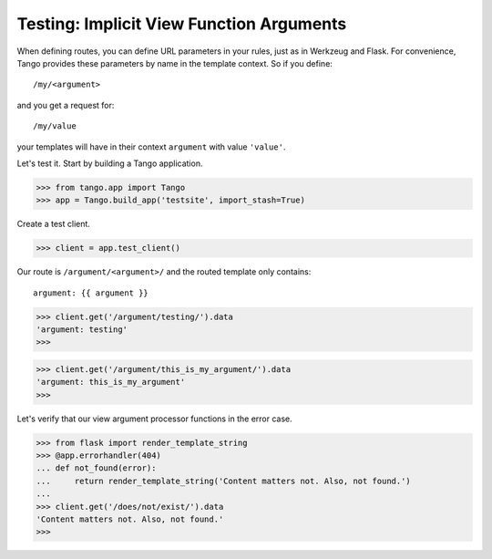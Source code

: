 Testing: Implicit View Function Arguments
=========================================

When defining routes, you can define URL parameters in your rules, just as in
Werkzeug and Flask.  For convenience, Tango provides these parameters by name
in the template context.  So if you define::

    /my/<argument>

and you get a request for::

    /my/value

your templates will have in their context ``argument`` with value ``'value'``.

Let's test it.  Start by building a Tango application.

>>> from tango.app import Tango
>>> app = Tango.build_app('testsite', import_stash=True)

Create a test client.

>>> client = app.test_client()

Our route is ``/argument/<argument>/`` and the routed template only contains::

    argument: {{ argument }}

>>> client.get('/argument/testing/').data
'argument: testing'
>>>

>>> client.get('/argument/this_is_my_argument/').data
'argument: this_is_my_argument'
>>>

Let's verify that our view argument processor functions in the error case.

>>> from flask import render_template_string
>>> @app.errorhandler(404)
... def not_found(error):
...     return render_template_string('Content matters not. Also, not found.')
...
>>> client.get('/does/not/exist/').data
'Content matters not. Also, not found.'
>>>
